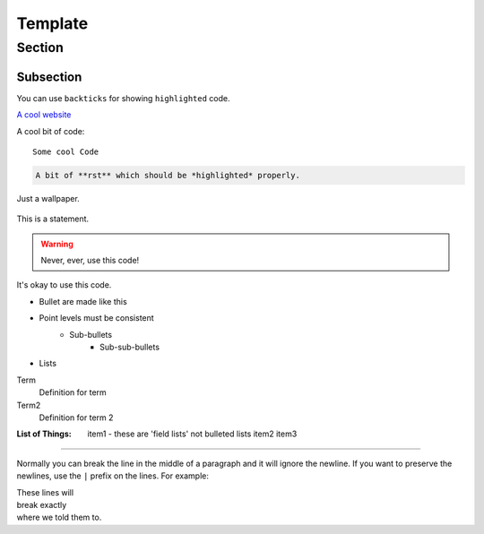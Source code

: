 Template
========

Section
-------

Subsection
~~~~~~~~~~

You can use ``backticks`` for showing ``highlighted`` code.

`A cool website`_

.. _A cool website: https://sphinx-2-cents.readthedocs.io/en/latest

A cool bit of code::

   Some cool Code

.. code-block:: rst

   A bit of **rst** which should be *highlighted* properly.
   
.. figure::  images/image1.jpg
   :align:   center

   Just a wallpaper.
   
.. include template.rst

This is a statement.

.. warning::

   Never, ever, use this code!

.. versionadded:: 0.0.1

.. versionchanged:: 0.0.2

It's okay to use this code.


- Bullet are made like this
- Point levels must be consistent
    * Sub-bullets
        + Sub-sub-bullets
- Lists

Term
    Definition for term
Term2
    Definition for term 2

:List of Things:
    item1 - these are 'field lists' not bulleted lists
    item2
    item3

====================================

Normally you can break the line in the middle of a paragraph and it will
ignore the newline. If you want to preserve the newlines, use the ``|`` prefix
on the lines. For example:

| These lines will
| break exactly
| where we told them to.